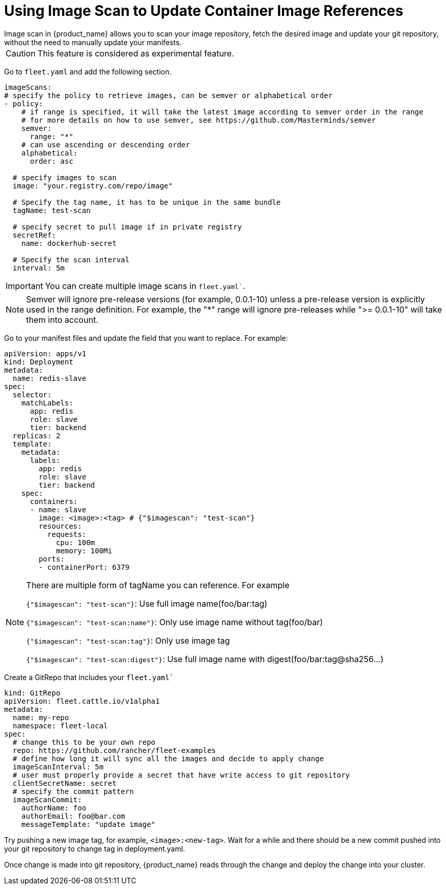 = Using Image Scan to Update Container Image References
Image scan in {product_name} allows you to scan your image repository, fetch the desired image and update your git repository, without the need to manually update your manifests.

[CAUTION]
====

This feature is considered as experimental feature.
====


Go to `fleet.yaml` and add the following section.

[,yaml]
----
imageScans:
# specify the policy to retrieve images, can be semver or alphabetical order
- policy:
    # if range is specified, it will take the latest image according to semver order in the range
    # for more details on how to use semver, see https://github.com/Masterminds/semver
    semver:
      range: "*"
    # can use ascending or descending order
    alphabetical:
      order: asc

  # specify images to scan
  image: "your.registry.com/repo/image"

  # Specify the tag name, it has to be unique in the same bundle
  tagName: test-scan

  # specify secret to pull image if in private registry
  secretRef:
    name: dockerhub-secret

  # Specify the scan interval
  interval: 5m
----

[IMPORTANT]
====

You can create multiple image scans in `fleet.yaml``.
====


[NOTE]
====

Semver will ignore pre-release versions (for example, 0.0.1-10) unless a pre-release version is explicitly used in the range definition.
For example, the "*" range will ignore pre-releases while ">= 0.0.1-10" will take them into account.
====


Go to your manifest files and update the field that you want to replace. For example:

[,yaml]
----
apiVersion: apps/v1
kind: Deployment
metadata:
  name: redis-slave
spec:
  selector:
    matchLabels:
      app: redis
      role: slave
      tier: backend
  replicas: 2
  template:
    metadata:
      labels:
        app: redis
        role: slave
        tier: backend
    spec:
      containers:
      - name: slave
        image: <image>:<tag> # {"$imagescan": "test-scan"}
        resources:
          requests:
            cpu: 100m
            memory: 100Mi
        ports:
        - containerPort: 6379
----

[NOTE]
====

There are multiple form of tagName you can reference. For example

`{"$imagescan": "test-scan"}`: Use full image name(foo/bar:tag)

`{"$imagescan": "test-scan:name"}`: Only use image name without tag(foo/bar)

`{"$imagescan": "test-scan:tag"}`: Only use image tag

`{"$imagescan": "test-scan:digest"}`: Use full image name with digest(foo/bar:tag@sha256...)
====


Create a GitRepo that includes your `fleet.yaml``

[,yaml]
----
kind: GitRepo
apiVersion: fleet.cattle.io/v1alpha1
metadata:
  name: my-repo
  namespace: fleet-local
spec:
  # change this to be your own repo
  repo: https://github.com/rancher/fleet-examples
  # define how long it will sync all the images and decide to apply change
  imageScanInterval: 5m
  # user must properly provide a secret that have write access to git repository
  clientSecretName: secret
  # specify the commit pattern
  imageScanCommit:
    authorName: foo
    authorEmail: foo@bar.com
    messageTemplate: "update image"
----

Try pushing a new image tag, for example, `<image>:<new-tag>`. Wait for a while and there should be a new commit pushed into your git repository to change tag in deployment.yaml.

Once change is made into git repository, {product_name} reads through the change and deploy the change into your cluster.
